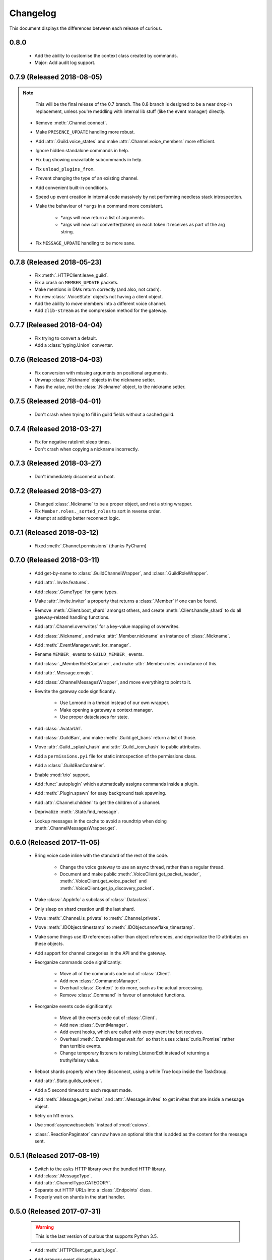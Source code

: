 Changelog
=========

This document displays the differences between each release of curious.

0.8.0
-----

 - Add the ability to customise the context class created by commands.

 - Major: Add audit log support.

0.7.9 (Released 2018-08-05)
---------------------------

.. note::

    This will be the final release of the 0.7 branch. The 0.8 branch is designed to be a near
    drop-in replacement, unless you're meddling with internal lib stuff (like the event manager)
    directly.

 - Remove :meth:`.Channel.connect`.

 - Make ``PRESENCE_UPDATE`` handling more robust.

 - Add :attr:`.Guild.voice_states` and make :attr:`.Channel.voice_members` more efficient.

 - Ignore hidden standalone commands in help.

 - Fix bug showing unavailable subcommands in help.

 - Fix ``unload_plugins_from``.

 - Prevent changing the type of an existing channel.

 - Add convenient built-in conditions.

 - Speed up event creation in internal code massively by not performing needless stack
   introspection.

 - Make the behaviour of ``*args`` in a command more consistent.

    - *args will now return a list of arguments.

    - *args will now call converter(token) on each token it receives as part of the arg string.

 - Fix ``MESSAGE_UPDATE`` handling to be more sane.

0.7.8 (Released 2018-05-23)
---------------------------

 - Fix :meth:`.HTTPClient.leave_guild`.

 - Fix a crash on ``MEMBER_UPDATE`` packets.

 - Make mentions in DMs return correctly (and also, not crash).

 - Fix new :class:`.VoiceState` objects not having a client object.

 - Add the ability to move members into a different voice channel.

 - Add ``zlib-stream`` as the compression method for the gateway.

0.7.7 (Released 2018-04-04)
---------------------------

 - Fix trying to convert a default.

 - Add a :class:`typing.Union` converter.

0.7.6 (Released 2018-04-03)
---------------------------

 - Fix conversion with missing arguments on positional arguments.

 - Unwrap :class:`.Nickname` objects in the nickname setter.

 - Pass the value, not the :class:`.Nickname` object, to the nickname setter.

0.7.5 (Released 2018-04-01)
---------------------------

 - Don't crash when trying to fill in guild fields without a cached guild.

0.7.4 (Released 2018-03-27)
---------------------------

 - Fix for negative ratelimit sleep times.

 - Don't crash when copying a nickname incorrectly.

0.7.3 (Released 2018-03-27)
---------------------------

 - Don't immediately disconnect on boot.

0.7.2 (Released 2018-03-27)
---------------------------

 - Changed :class:`.Nickname` to be a proper object, and not a string wrapper.

 - Fix ``Member.roles._sorted_roles`` to sort in reverse order.

 - Attempt at adding better reconnect logic.

0.7.1 (Released 2018-03-12)
---------------------------

 - Fixed :meth:`.Channel.permissions` (thanks PyCharm)

0.7.0 (Released 2018-03-11)
---------------------------

 - Add get-by-name to :class:`.GuildChannelWrapper`, and :class:`.GuildRoleWrapper`.

 - Add :attr:`.Invite.features`.

 - Add :class:`.GameType` for game types.

 - Make :attr:`.Invite.inviter` a property that returns a :class:`.Member` if one can be found.

 - Remove :meth:`.Client.boot_shard` amongst others, and create :meth:`.Client.handle_shard` to
   do all gateway-related handling functions.

 - Add :attr:`.Channel.overwrites` for a key-value mapping of overwrites.

 - Add :class:`.Nickname`, and make :attr:`.Member.nickname` an instance of :class:`.Nickname`.

 - Add :meth:`.EventManager.wait_for_manager`.

 - Rename ``MEMBER_`` events to ``GUILD_MEMBER_`` events.

 - Add :class:`._MemberRoleContainer`, and make :attr:`.Member.roles` an instance of this.

 - Add :attr:`.Message.emojis`.

 - Add :class:`.ChannelMessagesWrapper`, and move everything to point to it.

 - Rewrite the gateway code significantly.

    - Use Lomond in a thread instead of our own wrapper.

    - Make opening a gateway a context manager.

    - Use proper dataclasses for state.

 - Add :class:`.AvatarUrl`.

 - Add :class:`.GuildBan`, and make :meth:`.Guild.get_bans` return a list of those.

 - Move :attr:`.Guild._splash_hash` and :attr:`.Guild._icon_hash` to public attributes.

 - Add a ``permissions.pyi`` file for static introspection of the permissions class.

 - Add a :class:`.GuildBanContainer`.

 - Enable :mod:`trio` support.

 - Add :func:`.autoplugin` which automatically assigns commands inside a plugin.

 - Add :meth:`.Plugin.spawn` for easy background task spawning.

 - Add :attr:`.Channel.children` to get the children of a channel.

 - Deprivatize :meth:`.State.find_message`.

 - Lookup messages in the cache to avoid a roundtrip when doing :meth:`.ChannelMessagesWrapper.get`.


0.6.0 (Released 2017-11-05)
---------------------------

 - Bring voice code inline with the standard of the rest of the code.

    - Change the voice gateway to use an async thread, rather than a regular thread.

    - Document and make public :meth:`.VoiceClient.get_packet_header`,
      :meth:`.VoiceClient.get_voice_packet` and :meth:`.VoiceClient.get_ip_discovery_packet`.

 - Make :class:`.AppInfo` a subclass of :class:`.Dataclass`.

 - Only sleep on shard creation until the last shard.

 - Move :meth:`.Channel.is_private` to :meth:`.Channel.private`.

 - Move :meth:`.IDObject.timestamp` to :meth:`.IDObject.snowflake_timestamp`.

 - Make some things use ID references rather than object references, and deprivatize the ID
   attributes on these objects.

 - Add support for channel categories in the API and the gateway.

 - Reorganize commands code significantly:

    - Move all of the commands code out of :class:`.Client`.

    - Add new :class:`.CommandsManager`.

    - Overhaul :class:`.Context` to do more, such as the actual processing.

    - Remove :class:`.Command` in favour of annotated functions.

 - Reorganize events code significantly:

    - Move all the events code out of :class:`.Client`.

    - Add new :class:`.EventManager`.

    - Add event hooks, which are called with every event the bot receives.

    - Overhaul :meth:`.EventManager.wait_for` so that it uses :class:`curio.Promise` rather than
      terrible events.

    - Change temporary listeners to raising ListenerExit instead of returning a truthy/falsey value.

 - Reboot shards properly when they disconnect, using a while True loop inside the TaskGroup.

 - Add :attr:`.State.guilds_ordered`.

 - Add a 5 second timeout to each request made.

 - Add :meth:`.Message.get_invites` and :attr:`.Message.invites` to get invites that are inside a
   message object.

 - Retry on h11 errors.

 - Use :mod:`asyncwebsockets` instead of :mod:`cuiows`.

 - :class:`.ReactionPaginator` can now have an optional title that is added as the content for
   the message sent.

0.5.1 (Released 2017-08-19)
---------------------------

 - Switch to the ``asks`` HTTP library over the bundled HTTP library.

 - Add :class:`.MessageType`.

 - Add :attr:`.ChannelType.CATEGORY`.

 - Separate out HTTP URLs into a :class:`.Endpoints` class.

 - Properly wait on shards in the start handler.

0.5.0 (Released 2017-07-31)
---------------------------

 .. warning::

    This is the last version of curious that supports Python 3.5.

 - Add :meth:`.HTTPClient.get_audit_logs`.

 - Add gateway event dispatching.

 - Add :meth:`.HTTPClient.get_vanity_url` and
   :meth:`.HTTPClient.edit_vanity_url`.

 - Add :meth:`.Guild.get_vanity_invite` and :meth:`.Guild.set_vanity_invite`.

 - :meth:`.Guild.get_invites` will now return the vanity invite, if applicable.

 - Rearrange guild objects somewhat:

    - Turn :attr:`.Guild.channels` into a :class:`.GuildChannelWrapper`.

    - Turn :attr:`.Guild.roles` into a :class:`.GuildRoleWrapper`.

    - Move :meth:`.Guild.create_channel` to :meth:`.GuildChannelWrapper.create`.

    - Move :meth:`.Guild.edit_channel` to :meth:`.Channel.edit`.

    - Move :meth:`.Guild.delete_channel` to :meth:`.Channel.delete`.

    - Move :meth:`.Guild.create_role` to :meth:`.GuildRoleWrapper.create`.

    - Move :meth:`.Guild.edit_role` to :meth:`.Role.edit`.

    - Move :meth:`.Guild.delete_role` to :meth:`.Role.delete`.

 - Add a ``message_mentioned`` event.

 - Add :attr:`.User.static_avatar_url`.

 - :attr:`.Guild.large` now obeys a custom ``large_threshold``.

 - Add counts to ``guild_chunk`` and ``guild_sync`` events.

 - Fix editing profile via :meth:`.User.edit`.

 - Add :meth:`.HTTPClient.get_user_applications` and :meth:`.HTTPClient.get_application`.

 - Don't include ``@everyone`` when calculating role colours.


0.4.0 (Released 2017-04-27)
---------------------------

 - :class:`.VoiceState` now uses a property reference to the User object.

 - Add :meth:`.HTTPClient.get_mentions`.

 - Add :attr:`.BotUser.authorized_apps` which returns an async iterator
   that can be used to get the authorized apps for this bot.

 - Add :meth:`.BotUser.get_recent_mentions` and
   :meth:`.Guild.get_recent_mentions` to allow easy iteration of recent
   mentions.

 - Change statuses to new :class:`~.Presence`, which are stored on Member
   and RelationshipUser instances.

 - :attr:`.Guild._large` is now set by GUILD_SYNC handling for userbots.

 - Optimize :meth:`.State.make_message` slightly, by checking the cache
   before editing it.

 - :meth:`._prepare_request` automatically stringifies all items in the
   query string before sending it.

 - Add search support:

    - :meth:`.HTTPClient.search_channel` and
      :meth:`.HTTPClient.search_guild` are the raw HTTP methods for
      searching.

    - :class:`.SearchQuery`, :class:`.SearchResults` and
      :class:`.MessageGroup` are the high level wrappers for searching.

 - Add :meth:`.AsyncIteratorWrapper.next` and
   :meth:`.AsyncIteratorWrapper.all`.

 - Change :class:`~.Guild` objects on dataclasses to mostly look up via
   property or weak reference rather than having a strong reference.

 - Change commands:

    - A callable that takes ``(bot, message)`` and returns (a) prefix(es)
      to match can now be provided for ``command_prefix``.

    - Functions are unwrapped for the `.factory` attr if possible.

 - Add the ability to listen to multiple events with one function.

 - Add :class:`~.MFALevel`, :class:`~.VerificationLevel`,
   :class:`~.NotificationLevel`, :class:`~.ContentFilterLevel`, and update
   the relevant attributes on :class:`~.Guild`.

 - Add HTTP downloading methods to :class:`~.Client`.

 - Add :attr:`.Channel.nsfw`.

0.3.0 (Released 2017-03-10)
---------------------------

 - :meth:`.Client.start` will now automatically reboot shards that return.

 - Add :meth:`.HTTPClient.get_authorized_apps` to get the authorized apps for
   this account.

 - Add :meth:`.HTTPClient.revoke_authorized_app` to revoke an application's
   authorization.

 - Add :meth:`.BotUser.get_authorized_apps` as the high-level equivalent.

 - Add :attr:`.Message.channel_id` and :attr:`.Message.author_id` to access
   the raw IDs from Discord, even if the message author or channel is not
   cached.

 - Unprivatize :meth:`.State.find_channel` and add
   :meth:`.Client.find_channel` to use this method.

 - Unprivatize :meth:`.State.is_ready`.

 - Change sharding slightly:

    - :meth:`.Client.boot_shard` will boot one shard and add its gateway
      to the internal list.
      This will allow finer control over shard booting.

    - :meth:`.Client.start` will now use ``boot_shard`` to load a shard, so
      overriding it in a subclass can customize shard creation.

 - The client will now wait for the gateway to be ready before firing any
   events.

 - Add :class:`.BotType` to more finely control how bots are defined.

 - Add :attr:`.EventContext.event_name`, :attr:`.EventContext.handlers`.

 - Add :attr:`.Client.events_handled` and :attr:`.Gateway._dispatches_handled`
   to show how many events have been handled during the lifetime of the bot.

 - Add :class:`.GuildStore` which tracks the order of guilds for user bots,
   and can be used to return the guilds in that order.

 - Change :class:`.Channel` for group DMs slightly:

    - New attributes have been added: :attr:`.Channel.owner`,
      :attr:`.Channel.owner_id`, :attr:`.Channel._icon_hash`,
      :attr:`.Channel.icon_url`.

    - :attr:`.Channel._recipients` has been added to replace ``recipients``
      as the backing store, and is now a dict.

    - Correspondingly, :attr:`.Channel.recipients` is a mapping proxy for
      ``Channel._recipients``, and can be used to access the recipients of
      the channel.

 - Add :meth:`.HTTPClient.update_user_settings` to update the settings of a
   user.

 - Add :class:`.UserSettings` to represent the settings of a user.

 - Add event handler for ``USER_SETTINGS_UPDATE``.

0.2.1 (Released 2017-02-23)
---------------------------

 - Sync/chunk guilds when a ``GUILD_CREATE`` is received during the main bot
   lifecycle.

 - Decache users automatically when a ``GUILD_DELETE`` is received.

 - Fix the default role not being accounted for in permissions.

 - Fix ``GUILD_ROLE_DELETE`` handling.

 - Fix async threads hanging the bot on shutdown.

 - Add the ability to set ``afk`` in a presence change, to allow self-bots to
   not eat notifications.

 - Userbots will now ask for member chunks and then sync guilds once all
   chunks are received.

 - Make :attr:`.Guild.large` a property rather than an attribute.
   Discord doesn't always send this properly, so fallback to
   ``member_count >= 250``.

0.2.0 (Released 2017-02-20)
---------------------------

 - Add user account logging in support.

 - Add :attr:`~.State._friends` and :attr:`~.State._blocked` to
   :class:`.State` to represent the friends and blocked users a client has.

 - Add :attr:`~.BotUser.friends` and :attr:`~.BotUser.blocked` properties to
   :class:`.BotUser` which can be used to access the State's attributes.

 - Add a new type called :class:`.RelationshipUser` which represents either a
   friend or a blocked user.

 - Rearrange channel and guild handling in ``READY`` parsing.

 - Fix :attr:`~.Channel.author` inside private DMs being wrong sometimes.

 - Allow group DMs to work properly.

 - User cache has been redesigned:

    - Users are now cached indefinitely in :attr:`~.State._users`.

    - Users are referred to by property on :class:`.Member` rather than by
      storing them.
      This should reduce some memory usage as duplicate members will no longer
      store multiple instances of a user.

    - Users are only decached on a guild member remove.

 - :meth:`.State.make_user` now takes a ``user_klass`` param which allows
   customization of the user class created when caching a user.

 - Users are now updated in ``PRESENCE_UPDATE`` rather than
   ``GUILD_MEMBER_UPDATE``.

 - ``GUILD_SYNC`` is now supported for user bots.

 - Creating :class:`~.HTTPClient` with ``bot=False`` will send a user
   authorization header rather than a bot authorization header.

 - Add :meth:`.HTTPClient.get_user_profile` to get a user's profile.

 - Add :meth:`.HTTPClient.get_app_info` to get the application information
   for a specific app.
   This method will attempt to download the bot information alongside the
   app - failing this, it will only request the basic app info scope.

 - Remove :meth:`.HTTPClient.get_application_info`; call ``get_app_info``
   with ``None`` to get the current app's info.

 - Add :meth:`.HTTPClient.authorize_bot` to authorize a bot into a guild.

 - Move :class:`.AppInfo` into its own module.

 - Make :class:`.AppInfo` more useful than just the current application's
   info.

 - Add :attr:`~.AppInfo.bot` attribute to :class:`~.AppInfo` which returns
   the bot user associated with this app.

 - Add :meth:`.AppInfo.add_to_guild` which authorizes a bot into a guild.
   Only user accounts can call this.

 - Add :meth:`.Client.get_application` to get an :class:`AppInfo` object
   referring to an application.

 - Add :meth:`.HTTPClient.send_friend_request`,
   :meth:`.HTTPClient.remove_relationship`,
   :meth:`.HTTPClient.block_user` for editing relationships with users.

 - Add :meth:`.User.send_friend_request`, :meth:`.User.block`,
   :meth:`.RelationshipUser.remove_friend` and
   :meth:`.RelationshipUser.unblock` to manage relationships between users.

 - :class:`.BotUser` cannot send friend requests to itself or block itself.

 - Add :meth:`.User.get_profile` to get a user's profile.

 - :meth:`.Embed.set_image` now validates that the link is a HTTP[S] link.

0.1.4
-----

 - Add :class:`.Widget` for support of widgets.

 - Add widget support inside the HTTPClient.

 - Fix events inside plugins.

 - Add new error code mapping to :class:`.HTTPException`.
   This provides clearer display as to what went wrong when performing a
   HTTP method.
